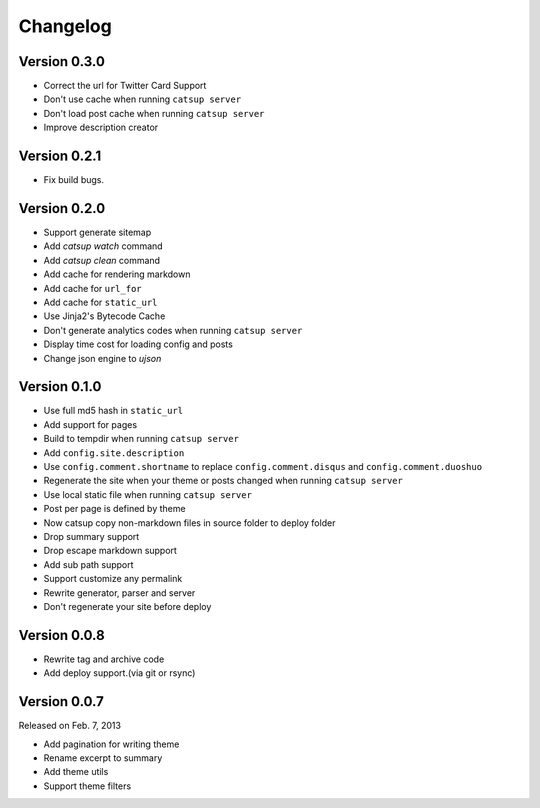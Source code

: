 Changelog
==========

Version 0.3.0
--------------

+ Correct the url for Twitter Card Support
+ Don't use cache when running ``catsup server``
+ Don't load post cache when running ``catsup server``
+ Improve description creator

Version 0.2.1
--------------

+ Fix build bugs.

Version 0.2.0
--------------

+ Support generate sitemap
+ Add `catsup watch` command
+ Add `catsup clean` command
+ Add cache for rendering markdown
+ Add cache for ``url_for``
+ Add cache for ``static_url``
+ Use Jinja2's Bytecode Cache
+ Don't generate analytics codes when running ``catsup server``
+ Display time cost for loading config and posts
+ Change json engine to `ujson`

Version 0.1.0
--------------

+ Use full md5 hash in ``static_url``
+ Add support for pages
+ Build to tempdir when running ``catsup server``
+ Add ``config.site.description``
+ Use ``config.comment.shortname`` to replace ``config.comment.disqus`` and ``config.comment.duoshuo``
+ Regenerate the site when your theme or posts changed when running ``catsup server``
+ Use local static file when running ``catsup server``
+ Post per page is defined by theme
+ Now catsup copy non-markdown files in source folder to deploy folder
+ Drop summary support
+ Drop escape markdown support
+ Add sub path support
+ Support customize any permalink
+ Rewrite generator, parser and server
+ Don't regenerate your site before deploy

Version 0.0.8
--------------

+ Rewrite tag and archive code
+ Add deploy support.(via git or rsync)

Version 0.0.7
--------------

Released on Feb. 7, 2013

+ Add pagination for writing theme
+ Rename excerpt to summary
+ Add theme utils
+ Support theme filters